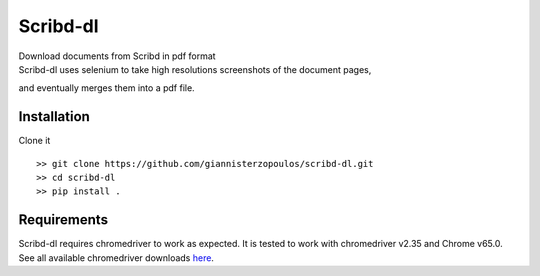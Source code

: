 Scribd-dl
===========
| Download documents from Scribd in pdf format
| Scribd-dl uses selenium to take high resolutions screenshots of the document pages,
and eventually merges them into a pdf file.

Installation
------------

Clone it ::

   >> git clone https://github.com/giannisterzopoulos/scribd-dl.git
   >> cd scribd-dl
   >> pip install .


Requirements
-------------
| Scribd-dl requires chromedriver to work as expected. It is tested to work with chromedriver v2.35 and Chrome v65.0.
| See all available chromedriver downloads `here`_.

.. _`here`: https://sites.google.com/a/chromium.org/chromedriver/downloads
